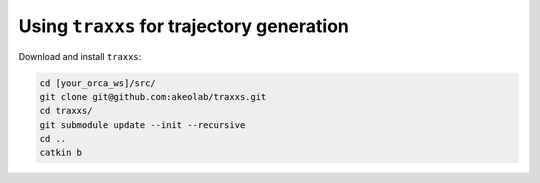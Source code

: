 Using ``traxxs`` for trajectory generation
=====================================================

Download and install ``traxxs``:


.. code-block:: bash

    cd [your_orca_ws]/src/
    git clone git@github.com:akeolab/traxxs.git
    cd traxxs/
    git submodule update --init --recursive
    cd ..
    catkin b
